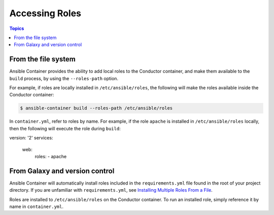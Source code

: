 Accessing Roles
===============

.. contents:: Topics


From the file system
--------------------

Ansible Container provides the ability to add local roles to the Conductor container, and make them available to the ``build`` process,  by using the ``--roles-path`` 
option.

For example, if roles are locally installed in ``/etc/ansible/roles``, the following will make the roles available inside the Conductor container:

.. code-block:: bash

    $ ansible-container build --roles-path /etc/ansible/roles

In ``container.yml``, refer to roles by name. For example, if the role ``apache`` is installed in ``/etc/ansible/roles``
locally, then the following will execute the role during ``build``: 

.. code-block:: yaml

version: '2'
services:
  web:
    roles:
    - apache

From Galaxy and version control
-------------------------------

Ansible Container will automatically install roles included in the ``requirements.yml`` file found in the root of your project directory. If you are unfamiliar with ``requirements.yml``, see `Installing Multiple Roles From a File <http://docs.ansible.com/ansible/galaxy.html#installing-multiple-roles-from-a-file>`_.

Roles are installed to ``/etc/ansible/roles`` on the Conductor container. To run an installed role, simply reference it by name in ``container.yml``.
